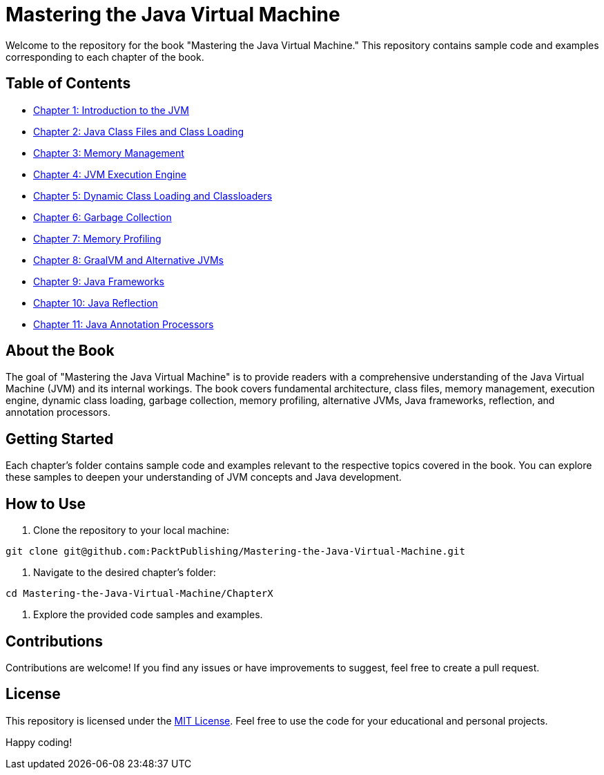 = Mastering the Java Virtual Machine

Welcome to the repository for the book "Mastering the Java Virtual Machine." This repository contains sample code and examples corresponding to each chapter of the book.

== Table of Contents

* link:Chapter1[Chapter 1: Introduction to the JVM]
* link:Chapter2[Chapter 2: Java Class Files and Class Loading]
* link:Chapter3[Chapter 3: Memory Management]
* link:Chapter4[Chapter 4: JVM Execution Engine]
* link:Chapter5[Chapter 5: Dynamic Class Loading and Classloaders]
* link:Chapter6[Chapter 6: Garbage Collection]
* link:Chapter7[Chapter 7: Memory Profiling]
* link:Chapter8[Chapter 8: GraalVM and Alternative JVMs]
* link:Chapter9[Chapter 9: Java Frameworks]
* link:Chapter10[Chapter 10: Java Reflection]
* link:Chapter11[Chapter 11: Java Annotation Processors]

== About the Book

The goal of "Mastering the Java Virtual Machine" is to provide readers with a comprehensive understanding of the Java Virtual Machine (JVM) and its internal workings. The book covers fundamental architecture, class files, memory management, execution engine, dynamic class loading, garbage collection, memory profiling, alternative JVMs, Java frameworks, reflection, and annotation processors.

== Getting Started

Each chapter's folder contains sample code and examples relevant to the respective topics covered in the book. You can explore these samples to deepen your understanding of JVM concepts and Java development.

== How to Use

1. Clone the repository to your local machine:

[source,bash]
----
git clone git@github.com:PacktPublishing/Mastering-the-Java-Virtual-Machine.git
----

2. Navigate to the desired chapter's folder:

[source,bash]
----
cd Mastering-the-Java-Virtual-Machine/ChapterX
----

3. Explore the provided code samples and examples.

== Contributions

Contributions are welcome! If you find any issues or have improvements to suggest, feel free to create a pull request.

== License

This repository is licensed under the link:LICENSE[MIT License]. Feel free to use the code for your educational and personal projects.

Happy coding!
